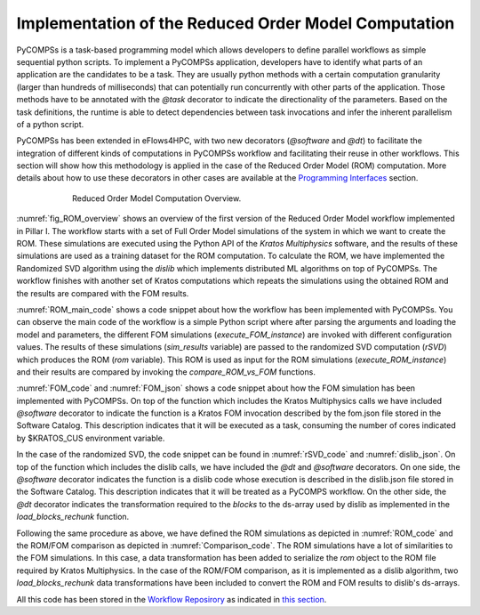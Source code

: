Implementation of the Reduced Order Model Computation
=====================================================
PyCOMPSs is a task-based programming model which allows developers to define parallel workflows as simple sequential python scripts. To implement a PyCOMPSs application, developers have to identify what parts of an application are the candidates to be a task. They are usually python methods with a certain computation granularity (larger than hundreds of milliseconds) that can potentially run concurrently with other parts of the application. Those methods have to be annotated with the `@task` decorator to indicate the directionality of the parameters. Based on the task definitions, the runtime is able to detect dependencies between task invocations and infer the inherent parallelism of a python script.

PyCOMPSs has been extended in eFlows4HPC, with two new decorators (`@software` and `@dt`) to facilitate the integration of different kinds of computations in PyCOMPSs workflow and facilitating their reuse in other workflows. This section will show how this methodology is applied in the case of the Reduced Order Model (ROM) computation. More details about how to use these decorators in other cases are available at the `Programming Interfaces <../02_Programming_Interfaces.rst>`_ section.


.. _fig_ROM_overview:
.. figure:: ../Figures/PillarI_workflow.png
    :figwidth: 75 %
    :alt: Reduced Order Model computation overview
    :align: center

    Reduced Order Model Computation Overview.

:numref:`fig_ROM_overview` shows an overview of the first version of the Reduced Order Model workflow implemented in Pillar I. The workflow starts with a set of Full Order Model simulations of the system in which we want to create the ROM. These simulations are executed using the Python API of the `Kratos Multiphysics` software, and the results of these simulations are used as a training dataset for the ROM computation. To calculate the ROM, we have implemented the Randomized SVD algorithm using the `dislib` which implements distributed ML algorithms on top of PyCOMPSs. The workflow finishes with another set of Kratos computations which repeats the simulations using the obtained ROM and the results are compared with the FOM results.

:numref:`ROM_main_code` shows a code snippet about how the workflow has been implemented with PyCOMPSs. You can observe the main code of the workflow is a simple Python script where after parsing the arguments and loading the model and parameters, the different FOM simulations (`execute_FOM_instance`) are invoked with different configuration values. The results of these simulations (`sim_results` variable) are passed to the randomized SVD computation (`rSVD`) which produces the ROM (`rom` variable). This ROM is used as input for the ROM simulations (`execute_ROM_instance`) and their results are compared by invoking the `compare_ROM_vs_FOM` functions.

.. code-block:: python
    :name: ROM_main_code
    :caption: Code snippet of the PyCOMPSs code for the ROM computation.

    if __name__ == '__main__':

        model_file, sim_cfgs, desired_rank, output_rom_file = parse_arguments()
        model, parameters = load_model_parameters(model_file)

        # Full Order Model (FOM) simulation for each simulation parameter.
        sim_results=[]
        for cfg in sim_cfgs:
            sim_results.append(execute_FOM_instance(model,parameters,[cfg]))

        # Computes the "fixed rank" randomized SVD in parallel using the dislib library
        rom = rSVD(sim_results, desired_rank)

        # Reduced Order Model simulations for the same simulation parameters used for the FOM
        rom_results=[]
        for cfg in sim_cfgs:
            sim_results.append(execute_ROM_instance(model,parameters,[cfg],rom))

        compare_ROM_vs_FOM(rom_results, sim_results)


:numref:`FOM_code` and :numref:`FOM_json` shows a code snippet about how the FOM simulation has been implemented with PyCOMPSs. On top of the function which includes the Kratos Multiphysics calls we have included `@software` decorator to indicate the function is a Kratos FOM invocation described by the fom.json file stored in the Software Catalog. This description indicates that it will be executed as a task, consuming the number of cores indicated by $KRATOS_CUS environment variable.

.. code-block:: python
    :name: FOM_code
    :caption: Code snippet of the PyCOMPSs definition of FOM simulation.

    @software(config_file = SW_CATALOG+"/kratos/fom.json")
    def execute_FOM_instance(model,parameters, sample):
        import KratosMultiphysics
        from kratos_simulations import GetTrainingData
        current_model = KratosMultiphysics.Model()
        model.Load("ModelSerialization",current_model)
        del(model)
        current_parameters = KratosMultiphysics.Parameters()
        parameters.Load("ParametersSerialization",current_parameters)
        del(parameters)
        # get sample
        simulation = GetTrainingData(current_model,current_parameters,sample)
        simulation.Run()
        return simulation.GetSnapshotsMatrix()


.. code-block:: json
    :name: FOM_json
    :caption:  Definition of FOM simulation.

    {
        "execution" : {
                "type":"task"
        },
        "constraints" : {
                "computing_units": "$KRATOS_CUS"
        },
        "parameters" : {
                "model" : "IN",
                "parameters" : "IN",
                "sample" : "IN",
                "returns" :1
        }
    }

In the case of the randomized SVD, the code snippet can be found in :numref:`rSVD_code` and :numref:`dislib_json`. On top of the function which includes the dislib calls, we have included the `@dt` and `@software` decorators. On one side, the `@software` decorator indicates the function is a dislib code whose execution is described in the dislib.json file stored in the Software Catalog. This description indicates that it will be treated as a PyCOMPS workflow. On the other side, the `@dt` decorator indicates the transformation required to the `blocks` to the ds-array used by dislib as implemented in the `load_blocks_rechunk` function.

.. code-block:: python
    :name: rSVD_code
    :caption: Code snippet of the PyCOMPSs definition of the Randomized SVD.

    @dt("blocks", load_blocks_rechunk, shape=expected_shape, block_size=simulation_block_size,
         new_block_size=desired_block_size, is_workflow=True)
    @software(config_file = SW_CATALOG + "/py-dislib/dislib.json")
    def rSVD(blocks, desired_rank=30):
        from dislib_randomized_svd import rsvd
        u,s = rsvd(blocks, desired_rank, A_row_chunk_size, A_column_chunk_size)
        return u

.. code-block:: json
    :name: dislib_json
    :caption:  Definition of dislib algorithm.

    {
        "execution" : {
                "type" : "workflow"
        }
    }


Following the same procedure as above, we have defined the ROM simulations as depicted in :numref:`ROM_code` and the ROM/FOM comparison as depicted in :numref:`Comparison_code`. The ROM simulations have a lot of similarities to the FOM simulations. In this case, a data transformation has been added to serialize the `rom` object to the ROM file required by Kratos Multiphysics. In the case of the ROM/FOM comparison, as it is implemented as a dislib algorithm, two  `load_blocks_rechunk` data transformations have been included to convert the ROM and FOM results to dislib's ds-arrays.


.. code-block:: python
    :name: ROM_code
    :caption: Code snippet of the PyCOMPSs definition of the ROM simulation.

    @dt(target="rom", function=ROM_file_generation, type=OBJECT_TO_FILE, destination=rom_file)
    @software(config_file = SW_CATALOG + "/kratos/rom.json")
    def execute_ROM_instance(model,parameters,sample,rom):
        import KratosMultiphysics
        from kratos_simulations import RunROM_SavingData
        load_ROM(rom)
        current_model = KratosMultiphysics.Model()
        model.Load("ModelSerialization",current_model)
        del(model)
        current_parameters = KratosMultiphysics.Parameters()
        parameters.Load("ParametersSerialization",current_parameters)
        del(parameters)
        # get sample
        simulation = RunROM_SavingData(current_model,current_parameters,sample)
        simulation.Run()
        return simulation.GetSnapshotsMatrix()


.. code-block:: python
    :name: Comparison_code
    :caption: Code snippet of the PyCOMPSs definition of the ROM/FOM comparison.

    @dt("SnapshotsMatrixROM", load_blocks_rechunk, shape=expected_shape, block_size=simulation_block_size,
         new_block_size=desired_block_size, is_workflow=True)
    @dt("SnapshotsMatrixFOM", load_blocks_rechunk, shape=expected_shape, block_size=simulation_block_size,
         new_block_size=desired_block_size, is_workflow=True)
    @software(config_file = SW_CATALOG + "/py-dislib/dislib.json")
    def compare_ROM_vs_FOM(SnapshotsMatrixROM, SnapshotsMatrixFOM):
        import dislib as ds
        import numpy as np
        #using the Frobenious norm of the snapshots of the solution
        original_norm= np.linalg.norm((SnapshotsMatrixFOM.norm().collect()))
        intermediate = ds.data.matsubtract(SnapshotsMatrixROM, SnapshotsMatrixFOM) #(available on latest release)
        intermediate = np.linalg.norm((intermediate.norm().collect()))
        final = intermediate/original_norm
        np.save('relative_error_rom.npy', final)


All this code has been stored in the `Workflow Reposirory <https://github.com/eflows4hpc/workflow-registry/tree/main/rom_pillar_I/reduce_order_model/src>`_ as indicated in `this section <../01_Software_Stack/01_Gateway_services/08_Workflow_Registry.rst>`_.
